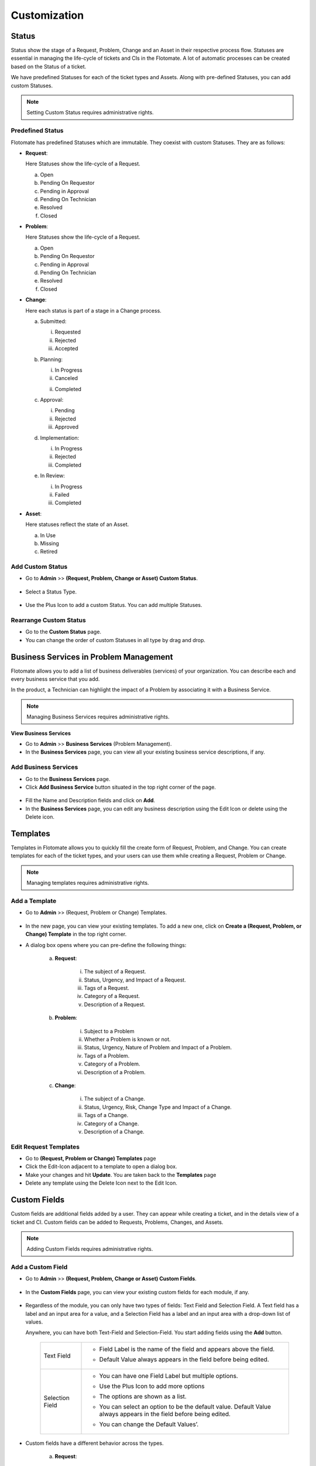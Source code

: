*************
Customization
*************

Status 
======

Status show the stage of a Request, Problem, Change and an Asset in
their respective process flow. Statuses are essential in managing the
life-cycle of tickets and CIs in the Flotomate. A lot of automatic
processes can be created based on the Status of a ticket.

We have predefined Statuses for each of the ticket types and Assets.
Along with pre-defined Statuses, you can add custom Statuses.

.. note:: Setting Custom Status requires administrative rights.

.. _adf-85.1:
.. figure:: https://s3-ap-southeast-1.amazonaws.com/flotomate-resources/admin/AD-85.1.png
    :align: center
    :alt: figure 85.1

.. _adf-85.2:
.. figure:: https://s3-ap-southeast-1.amazonaws.com/flotomate-resources/admin/AD-85.2.png
    :align: center
    :alt: figure 85.2


Predefined Status 
-----------------

Flotomate has predefined Statuses which are immutable. They coexist with
custom Statuses. They are as follows:

-  **Request**:

   Here Statuses show the life-cycle of a Request.

   a. Open

   b. Pending On Requestor

   c. Pending in Approval

   d. Pending On Technician

   e. Resolved

   f. Closed

-  **Problem**:

   Here Statuses show the life-cycle of a Request.

   a. Open

   b. Pending On Requestor

   c. Pending in Approval

   d. Pending On Technician

   e. Resolved

   f. Closed

-  **Change**:

   Here each status is part of a stage in a Change process.

   a. Submitted:

      i. Requested

      ii.  Rejected

      iii. Accepted

   b. Planning:

      i.  In Progress

      ii. Canceled

      ii. Completed

   c. Approval:

      i. Pending

      ii. Rejected

      iii. Approved

   d. Implementation:

      i. In Progress

      ii. Rejected

      iii. Completed

   e. In Review:

      i. In Progress

      ii. Failed

      iii. Completed

-  **Asset**:

   Here statuses reflect the state of an Asset.

   a. In Use

   b. Missing

   c. Retired

Add Custom Status 
-----------------

-  Go to **Admin** >> **(Request, Problem, Change or Asset) Custom
   Status**.

.. _adf-86:
.. figure:: https://s3-ap-southeast-1.amazonaws.com/flotomate-resources/admin/AD-86.png
    :align: center
    :alt: figure 86

-  Select a Status Type.

.. _adf-87:
.. figure:: https://s3-ap-southeast-1.amazonaws.com/flotomate-resources/admin/AD-87.png
    :align: center
    :alt: figure 87

-  Use the Plus Icon to add a custom Status. You can add multiple
   Statuses.

.. _adf-88:
.. figure:: https://s3-ap-southeast-1.amazonaws.com/flotomate-resources/admin/AD-88.png
    :align: center
    :alt: figure 88

Rearrange Custom Status 
-----------------------

-  Go to the **Custom Status** page.

-  You can change the order of custom Statuses in all type by drag and
   drop.

.. _adf-89:
.. figure:: https://s3-ap-southeast-1.amazonaws.com/flotomate-resources/admin/AD-89.png
    :align: center
    :alt: figure 89

Business Services in Problem Management
=======================================

Flotomate allows you to add a list of business deliverables (services)
of your organization. You can describe each and every business service
that you add.

In the product, a Technician can highlight the impact of a Problem by
associating it with a Business Service.

.. note:: Managing Business Services requires administrative rights.

**View Business Services**

-  Go to **Admin** >> **Business Services** (Problem Management).

-  In the **Business Services** page, you can view all your existing
   business service descriptions, if any.

.. _adf-90:
.. figure:: https://s3-ap-southeast-1.amazonaws.com/flotomate-resources/admin/AD-90.png
    :align: center
    :alt: figure 90

Add Business Services
---------------------

-  Go to the **Business Services** page.

-  Click **Add Business Service** button situated in the top right
   corner of the page.

.. _adf-91:
.. figure:: https://s3-ap-southeast-1.amazonaws.com/flotomate-resources/admin/AD-91.png
    :align: center
    :alt: figure 91

-  Fill the Name and Description fields and click on **Add**.

-  In the **Business Services** page, you can edit any business
   description using the Edit Icon or delete using the Delete icon.

.. _adf-92:
.. figure:: https://s3-ap-southeast-1.amazonaws.com/flotomate-resources/admin/AD-92.png
    :align: center
    :alt: figure 92

Templates
=========

Templates in Flotomate allows you to quickly fill the create form of
Request, Problem, and Change. You can create templates for each of the
ticket types, and your users can use them while creating a Request,
Problem or Change.

.. note:: Managing templates requires administrative rights.

Add a Template
--------------

-  Go to **Admin** >> (Request, Problem or Change) Templates.

.. _adf-93:
.. figure:: https://s3-ap-southeast-1.amazonaws.com/flotomate-resources/admin/AD-93.png
    :align: center
    :alt: figure 93

-  In the new page, you can view your existing templates. To add a new
   one, click on **Create a (Request, Problem, or Change) Template** in
   the top right corner.

-  A dialog box opens where you can pre-define the following things:

    .. _adf-94:
    .. figure:: https://s3-ap-southeast-1.amazonaws.com/flotomate-resources/admin/AD-94.png
        :align: center
        :alt: figure 94

    a. **Request**:

        i.  The subject of a Request.

        ii.  Status, Urgency, and Impact of a Request.

        iii.  Tags of a Request.

        iv.  Category of a Request.

        v.  Description of a Request.

    b. **Problem**:

        i.  Subject to a Problem

        ii.  Whether a Problem is known or not.

        iii.  Status, Urgency, Nature of Problem and Impact of a Problem.

        iv.  Tags of a Problem.

        v. Category of a Problem.

        vi.  Description of a Problem.

    c. **Change**:

        i.  The subject of a Change.

        ii.  Status, Urgency, Risk, Change Type and Impact of a Change.

        iii.  Tags of a Change.

        iv.  Category of a Change.

        v.  Description of a Change.

Edit Request Templates
----------------------

-  Go to **(Request, Problem or Change) Templates** page

-  Click the Edit-Icon adjacent to a template to open a dialog box.

-  Make your changes and hit **Update**. You are taken back to the
   **Templates** page

-  Delete any template using the Delete Icon next to the Edit Icon.

Custom Fields
=============

Custom fields are additional fields added by a user. They can appear
while creating a ticket, and in the details view of a ticket and CI.
Custom fields can be added to Requests, Problems, Changes, and Assets.

.. note:: Adding Custom Fields requires administrative rights.

Add a Custom Field
------------------

-  Go to **Admin** >> **(Request, Problem, Change or Asset) Custom
   Fields**.

.. _adf-95:
.. figure:: https://s3-ap-southeast-1.amazonaws.com/flotomate-resources/admin/AD-95.png
    :align: center
    :alt: figure 95

-  In the **Custom Fields** page, you can view your existing custom
   fields for each module, if any.

.. _adf-96:
.. figure:: https://s3-ap-southeast-1.amazonaws.com/flotomate-resources/admin/AD-96.png
    :align: center
    :alt: figure 96

-  Regardless of the module, you can only have two types of fields: Text
   Field and Selection Field. A Text field has a label and an input area
   for a value, and a Selection Field has a label and an input area
   with a drop-down list of values.

   Anywhere, you can have both Text-Field and Selection-Field. You start
   adding fields using the **Add** button.

    +-----------------------------------+------------------------------------------+
    | Text Field                        | -  Field Label is the name of the        |
    |                                   |    field and appears above the           |
    |                                   |    field.                                |
    |                                   |                                          |
    |                                   | -  Default Value always appears          |
    |                                   |    in the field before being             |
    |                                   |    edited.                               |
    |                                   |                                          |
    |                                   |    .. _adf-97:                           |
    |                                   |    .. figure:: https://bit.ly/2t1fs3u    |
    |                                   |        :align: center                    |     
    |                                   |        :alt: figure 97                   |  
    |                                   |                                          |        
    |                                   |                                          |
    +-----------------------------------+------------------------------------------+
    | Selection Field                   | -  You can have one Field Label          |
    |                                   |    but multiple options.                 |
    |                                   |                                          |
    |                                   | -  Use the Plus Icon to add more         |
    |                                   |    options                               |
    |                                   |                                          |
    |                                   | -  The options are shown as a            |
    |                                   |    list.                                 |
    |                                   |                                          |
    |                                   | -  You can select an option to be        |
    |                                   |    the default value. Default            |
    |                                   |    Value always appears in the           |
    |                                   |    field before being edited.            |
    |                                   |                                          |
    |                                   | -  You can change the Default            |
    |                                   |    Values’.                              |
    |                                   |                                          |
    |                                   |     .. _adf-98:                          |
    |                                   |     .. figure:: https://bit.ly/2JBPyOI   | 
    |                                   |        :align: center                    |
    |                                   |        :alt: figure 98                   |  
    +-----------------------------------+------------------------------------------+

-  Custom fields have a different behavior across the types.

    a. **Request**:

      i. You can show a custom field in **Create a Request** form.

            .. _adf-99:
            .. figure:: https://s3-ap-southeast-1.amazonaws.com/flotomate-resources/admin/AD-99.png
                :align: center
                :alt: figure 99

         For example, we have created a field called Employee ID in :numref:`adf-99`.

      ii. New fields appear in the Work tab of a Request.

        .. _adf-100:
        .. figure:: https://s3-ap-southeast-1.amazonaws.com/flotomate-resources/admin/AD-100.png
            :align: center
            :alt: figure 100

      iii. You can make a field compulsory for certain Statuses. For
           example, if a field is compulsory in Open Status, then you cannot
           keep the field empty when changing to another Status.

    b. **Problem**:

      i. All custom fields appear in the **Custom Fields** tab under
           **Analysis**.

        .. _adf-101:
        .. figure:: https://s3-ap-southeast-1.amazonaws.com/flotomate-resources/admin/AD-101.png
            :align: center
            :alt: figure 101

      ii. You can make a field compulsory for certain Statuses. For example,
          if a field is compulsory in Open Status, then you cannot keep the
          field empty when changing to another Status

    c. **Change**:

      i. You can add a field to a particular stage of a Change.

        .. _adf-102:
        .. figure:: https://s3-ap-southeast-1.amazonaws.com/flotomate-resources/admin/AD-102.png
            :align: center
            :alt: figure 102

      ii.  You can mark a field as compulsory at a particular stage.

      iii. Fields appear in a separate section called Custom Fields.

        .. _adf-103:
        .. figure:: https://s3-ap-southeast-1.amazonaws.com/flotomate-resources/admin/AD-103.png
            :align: center
            :alt: figure 103

    d. **Asset**:

      i. You add a field either to an Asset Type or a particular
         sub-type.

      ii.  Within a type, you can either make the field appear in Property
         section or Component section. Please refer to the Asset
         Management manual to learn more.

Edit Custom Fields
------------------

-  Go to the :ref:`Custom Fields <add-a-custom-field>` page.

-  .You can change the name of a custom field using the Edit Icon or
   delete it using the Delete Icon.

.. _adf-104:
.. figure:: https://s3-ap-southeast-1.amazonaws.com/flotomate-resources/admin/AD-104.png
    :align: center
    :alt: figure 104

Category
========

The category is one of many categorization features we have. You can use
category for delegation, workflow design, or any other categorization
function required by your organization. You can have Categories for
Request, Problem, Change, Project, and Software.

Predefined categories
---------------------

Flotomate comes pre-loaded with the following Categories:

+-----------------------------------+-----------------------------------+
| **Request**                       | -  Service Request                |
|                                   |                                   |
|                                   | -  Incident                       |
|                                   |                                   |
|                                   | You can change the name of the    |
|                                   | above categories but not the      |
|                                   | Category Key.                     |
+-----------------------------------+-----------------------------------+
| **Problem**                       | -  General                        |
|                                   |                                   |
|                                   | -  Hardware                       |
|                                   |                                   |
|                                   | -  Software                       |
|                                   |                                   |
|                                   | -  Network                        |
|                                   |                                   |
|                                   | -  IT Administration              |
|                                   |                                   |
|                                   | You can change the name of the    |
|                                   | above Categories.                 |
+-----------------------------------+-----------------------------------+
| **Change**                        | -  General                        |
|                                   |                                   |
|                                   | -  Process                        |
|                                   |                                   |
|                                   | -  Hardware                       |
|                                   |                                   |
|                                   | -  Software                       |
|                                   |                                   |
|                                   | -  Network                        |
|                                   |                                   |
|                                   | -  Security                       |
|                                   |                                   |
|                                   | You can change the name of the    |
|                                   | above Categories.                 |
+-----------------------------------+-----------------------------------+
| **Project**                       | -  Business                       |
|                                   |                                   |
|                                   | -  Maintenance                    |
|                                   |                                   |
|                                   | -  Infrastructure                 |
|                                   |                                   |
|                                   | -  Research                       |
|                                   |                                   |
|                                   | You can change the name of the    |
|                                   | above Categories.                 |
+-----------------------------------+-----------------------------------+
| **Software**                      | -  A/C                            |
|                                   |                                   |
|                                   | -  DB                             |
|                                   |                                   |
|                                   | -  Development                    |
|                                   |                                   |
|                                   | -  Game                           |
|                                   |                                   |
|                                   | -  Graphics                       |
|                                   |                                   |
|                                   | -  Internet                       |
|                                   |                                   |
|                                   | -  Multi-Media                    |
|                                   |                                   |
|                                   | -  Operating System               |
|                                   |                                   |
|                                   | -  Others.                        |
|                                   |                                   |
|                                   | You can modify or delete the      |
|                                   | above categories.                 |
+-----------------------------------+-----------------------------------+

Add a Category
--------------

.. note:: Adding a category requires you to have access to the Admin section.

-  Go to **Admin** >> **(Request, Problem, Change, Project or
   Software)** **Categories**.

.. _adf-105:
.. figure:: https://s3-ap-southeast-1.amazonaws.com/flotomate-resources/admin/AD-105.png
    :align: center
    :alt: figure 105

-  In Request, Problem, Change, and Project, you can add a Category and
   its Sub-Categories up to level three. In Software, you can have only
   standalone Categories.

-  In the leftmost column, you can add a level one Category using the
   **Add** button. Clicking on a Category activates its right side
   Sub-Category column where you can add another Category.

-  In Request, you are asked for a Category Key when adding a new
   Category. This is used as a prefix to the ID of a Request.

.. _adf-106:
.. figure:: https://s3-ap-southeast-1.amazonaws.com/flotomate-resources/admin/AD-106.png
    :align: center
    :alt: figure 106

Edit Category
-------------

-  Go to **Categories** page\ **.**

-  You can change the name of a Category using the Edit icon.

.. _adf-107:
.. figure:: https://s3-ap-southeast-1.amazonaws.com/flotomate-resources/admin/AD-107.png
    :align: center
    :alt: figure 107

-  You can only delete Categories in Software. In other types, you have
   to turn a Category off.

Custom Rules
============

Using Custom Rules, you can set pre-requisites that need to be done
before performing certain actions. You can have Custom Rules for
Request, Problem, Change, Knowledge and Remote Deployment.

To Open Custom Rules:

-  Go to **Admin** >> **(Request, Problem, Change, Knowledge or Patch)
   Custom Rules**.

.. _adf-108.1:
.. figure:: https://s3-ap-southeast-1.amazonaws.com/flotomate-resources/admin/AD-108.1.png
    :align: center
    :alt: figure 108.1

.. _adf-108.2:
.. figure:: https://s3-ap-southeast-1.amazonaws.com/flotomate-resources/admin/AD-108.2.png
    :align: center
    :alt: figure 108.2

Current Custom Rules are as follows:

Request
-------

-  **Before resolving a Request**:

   a. User Interaction:

      i.   Should have at least one message in Ask Requestor tab.

      ii.  A Request should have at least one note.

      iii. Should have at least one solution.

   b. Mandatory fields:

      i. Should have an assigned Technician.

      ii.   Should have a Location.

      iii.    Should have an Estimated Time.

      iv.   Should have a Diagnosis.

      v.  Should have a Source.

      vi. Should have Approval status as either Approved or Pre-Approved.

   c. Should have all Tasks as closed.

-  **Before closing a Request**:

   a. Same as before resolving a Request.

   b. Should not skip Resolve status.

-  **Required to add a Note before**:

   a. Should add a Note to a Request before performing the following
      actions:

      i.   Changing assigned Technician of a Request.

      ii.    Changing Support Level of a Request.

      iii.   Changing Due Date of a Request.

      iv.  Changing Category of a Request.

      v. Changing Department of a Request.

      vi.   Changing Priority of a Request.

Problem
-------

-  **Before resolving a Request**:

   a. User Interaction:

      i.  A Request should have at least one note.

      ii. Should have at least one solution.

   b. Mandatory fields:

      i.  Should have an assigned Technician.

      ii. Should have a Location.

      iii.  Should have a Root Cause.

      iv.   Should have a Symptom.

      v.  Should have an Impact.

      vi. Should have Approval status as either Approved or Pre-Approved.

   c. Should have all Tasks as closed.

-  **Before closing a Request**:

   a. Same as before resolving a Request.

   b. Should not skip Resolve status.

-  **Required to add a Note before**:

   a. Should add a Note before performing the following actions:

      i. Changing assigned Technician.

      ii.   Changing Due Date.

      iii.    Changing Category.

      iv.   Changing Department.

Change
------

You can set rules for each stage of a change process.

-  **Submit**:

   a. Should have a Change Manager.

   b. Should have an assigned Technician.

   c. Should have a Location.

-  **Planning**:

   a. Should have schedule and rollout dates.

   b. Should have a rollout plan.

   c. Should have an assigned Technician.

   d. Should have set impact.

   e. Should have a Backout plan.

-  **Implementation**:

   a. Should have a change implementer.

   b. All task must be closed before moving to the next stage.

   c. Should have an assigned Technician.

-  **In Review:**

   a. Should have a change reviewer.

   b. Should have an assigned Technician.

-  **Require Note befor**\ e:

   a. Changing category.

   b. Changing assigned Technician.

   c. Changing Department.

   d. Changing Location.

Asset
-----

-  Manual Update:

   .. note:: Asset rules are applicable for both discovered and manually created Assets.

   a. Whether to allow Technicians to update Hardware Components of an
      Asset.

   b. Whether to allow Technicians to update Software Components of an
      Asset.

   c. Whether to allow Technicians to update Users details of an Asset.

Knowledge
---------

Whether Knowledge should be approved by approvers before publishing.

Remote Deployment:
------------------

Whether a deployment of Patches and Packages needs to go through an
Approval process.